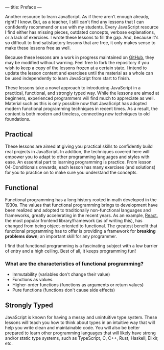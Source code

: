 ---
title: Preface
---

Another resource to learn JavaScript. As if there aren't enough already, right? I know. But, as a teacher, I still can't find any lessons that I can confidently recommend or use with my students. Every JavaScript resource I find either has missing pieces, outdated concepts, verbose explanations, or a lack of exercises. I wrote these lessons to fill the gap. And, because it's so difficult to find satisfactory lessons that are free, it only makes sense to make these lessons free as well.

Because these lessons are a work in progress maintained on [[https://github.com/SlimTim10/Intuitive-JavaScript][GitHub]], they may be modified without warning. Feel free to fork the repository if you wish to keep a copy of the lessons frozen at a certain state. I intend to update the lesson content and exercises until the material as a whole can be used independently to learn JavaScript from start to finish.

These lessons take a novel approach to introducing JavaScript in a practical, functional, and strongly typed way. While the lessons are aimed at beginners, experienced programmers will find much to appreciate as well. Material such as this is only possible now that JavaScript has adopted modern functional programming techniques in recent times. As a result, the content is both modern and timeless, connecting new techniques to old foundations.

** Practical
These lessons are aimed at giving you practical skills to confidently build real projects in JavaScript. In addition, the techniques covered here will empower you to adapt to other programming languages and styles with ease. An essential part to learning programming is practice. From lesson 04-Conditionals onwards, each lesson has many exercises (and solutions) for you to practice on to make sure you understand the concepts.

** Functional
Functional programming has a long history rooted in math developed in the 1930s. The values that functional programming brings to development have been realized and adopted to traditionally non-functional languages and frameworks, greatly accelerating in the recent years. As an example, [[https://reactjs.org/][React]], the most popular frontend library/framework (as of writing this), has changed from being object-oriented to functional. The greatest benefit that functional programming has to offer is providing a framework for *breaking problems down*; an important skill for any programmer.

I find that functional programming is a fascinating subject with a low barrier of entry and a high ceiling. Best of all, it keeps programming fun!

*** What are the characteristics of functional programming?

- Immutability (variables don't change their value)
- Functions as values
- Higher-order functions (functions as arguments or return values)
- Pure functions (functions don't cause side effects)

** Strongly Typed
JavaScript is known for having a messy and unintuitive type system. These lessons will teach you how to think about types in an intuitive way that will help you write clean and maintainable code. You will also be better prepared to learn other programming languages that will likely have strong and/or static type systems, such as TypeScript, C, C++, Rust, Haskell, Elixir, etc.
